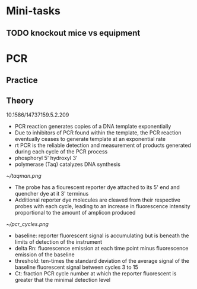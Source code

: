 * Mini-tasks
** TODO knockout mice vs equipment
   
* PCR
** Practice

** Theory
    10.1586/14737159.5.2.209
  + PCR reaction generates copies of a DNA template exponentially
  + Due to inhibitors of PCR found within the template, the PCR reaction eventually ceases to generate template at an exponential rate
  + rt PCR is the reliable detection and measurement of products generated during each cycle of the PCR process
  + phosphoryl 5' hydroxyl 3'
  + polymerase (Taq) catalyzes DNA synthesis

  #+DOWNLOADED: https://upload.wikimedia.org/wikipedia/commons/0/07/Taqman.png @ 2021-11-17 11:51:12
  [[file:PCR/2021-11-17_11-51-12_Taqman.png]]

  #+CAPTION: TaqMan probe
  [[~/taqman.png]]

  + The probe has a flourescent reporter dye attached to its 5' end and quencher dye at it 3' terminus
  + Additional reporter dye molecules are cleaved from their respective probes with each cycle, leading to an increase in fluorescence intensity proportional to the amount of amplicon produced

  #+CAPTION: PCR cycles
  [[~/pcr_cycles.png]]

  + baseline: reporter fluorescent signal is accumulating but is beneath the limits of detection of the instrument
  + delta Rn: fluorescence emission at each time point minus fluorescence emission of the baseline
  + threshold: ten-times the standard deviation of the average signal of the baseline fluorescent signal between cycles 3 to 15
  + Ct: fraction PCR cycle number at which the reporter fluorescent is greater that the minimal detection level
  
